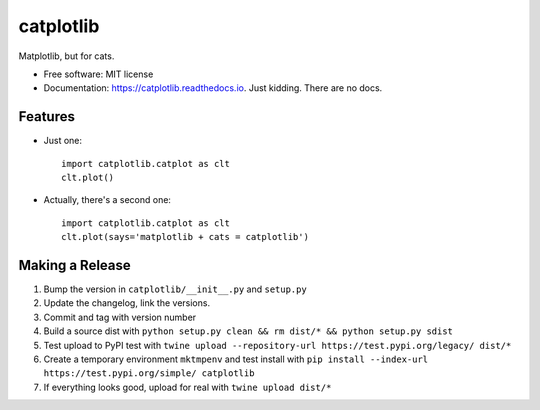 ==========
catplotlib
==========


.. image:: https://img.shields.io/pypi/v/catplotlib.svg
        :target: https://pypi.python.org/pypi/catplotlib


Matplotlib, but for cats.


* Free software: MIT license
* Documentation: https://catplotlib.readthedocs.io. Just kidding. There are no docs.


Features
--------

* Just one::

        import catplotlib.catplot as clt
        clt.plot()

* Actually, there's a second one::

        import catplotlib.catplot as clt
        clt.plot(says='matplotlib + cats = catplotlib')


Making a Release
----------------

1. Bump the version in ``catplotlib/__init__.py`` and ``setup.py``
2. Update the changelog, link the versions.
3. Commit and tag with version number
4. Build a source dist with ``python setup.py clean && rm dist/* && python setup.py sdist``
5. Test upload to PyPI test with ``twine upload --repository-url https://test.pypi.org/legacy/ dist/*``
6. Create a temporary environment ``mktmpenv`` and test install with ``pip install --index-url https://test.pypi.org/simple/ catplotlib``
7. If everything looks good, upload for real with ``twine upload dist/*``
